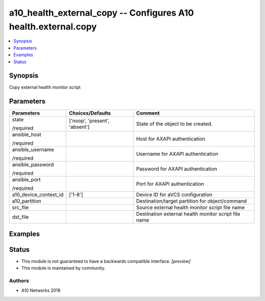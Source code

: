 .. _a10_health_external_copy_module:


a10_health_external_copy -- Configures A10 health.external.copy
===============================================================

.. contents::
   :local:
   :depth: 1


Synopsis
--------

Copy external health monitor script






Parameters
----------

+-----------------------+-------------------------------+------------------------------------------------------+
| Parameters            | Choices/Defaults              | Comment                                              |
|                       |                               |                                                      |
|                       |                               |                                                      |
+=======================+===============================+======================================================+
| state                 | ['noop', 'present', 'absent'] | State of the object to be created.                   |
|                       |                               |                                                      |
| /required             |                               |                                                      |
+-----------------------+-------------------------------+------------------------------------------------------+
| ansible_host          |                               | Host for AXAPI authentication                        |
|                       |                               |                                                      |
| /required             |                               |                                                      |
+-----------------------+-------------------------------+------------------------------------------------------+
| ansible_username      |                               | Username for AXAPI authentication                    |
|                       |                               |                                                      |
| /required             |                               |                                                      |
+-----------------------+-------------------------------+------------------------------------------------------+
| ansible_password      |                               | Password for AXAPI authentication                    |
|                       |                               |                                                      |
| /required             |                               |                                                      |
+-----------------------+-------------------------------+------------------------------------------------------+
| ansible_port          |                               | Port for AXAPI authentication                        |
|                       |                               |                                                      |
| /required             |                               |                                                      |
+-----------------------+-------------------------------+------------------------------------------------------+
| a10_device_context_id | ['1-8']                       | Device ID for aVCS configuration                     |
|                       |                               |                                                      |
|                       |                               |                                                      |
+-----------------------+-------------------------------+------------------------------------------------------+
| a10_partition         |                               | Destination/target partition for object/command      |
|                       |                               |                                                      |
|                       |                               |                                                      |
+-----------------------+-------------------------------+------------------------------------------------------+
| src_file              |                               | Source external health monitor script file name      |
|                       |                               |                                                      |
|                       |                               |                                                      |
+-----------------------+-------------------------------+------------------------------------------------------+
| dst_file              |                               | Destination external health monitor script file name |
|                       |                               |                                                      |
|                       |                               |                                                      |
+-----------------------+-------------------------------+------------------------------------------------------+







Examples
--------

.. code-block:: yaml+jinja

    





Status
------




- This module is not guaranteed to have a backwards compatible interface. *[preview]*


- This module is maintained by community.



Authors
~~~~~~~

- A10 Networks 2018

